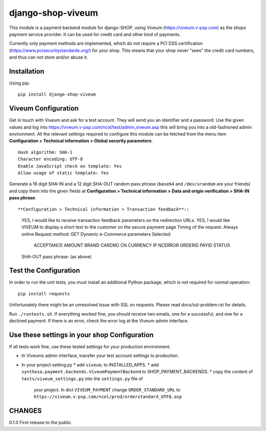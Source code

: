 ====================
django-shop-viveum
====================

This module is a payment backend module for django-SHOP, using Viveum 
(https://viveum.v-psp.com) as the shops payment service provider. It can be
used for credit card and other kind of payments.

Currently only payment methods are implemented, which do not require a PCI DSS
certification (https://www.pcisecuritystandards.org/) for your shop.
This means that your shop never "sees" the credit card numbers, and thus can not
store and/or abuse it.

Installation
============
Using pip::

    pip install django-shop-viveum

Viveum Configuration
====================

Get in touch with Viveum and ask for a test account. They will send you an identifier
and a password. Use the given values and log into
https://viveum.v-psp.com/ncol/test/admin_viveum.asp
this will bring you into a old-fashioned admin environment. All the relevant settings 
required to configure this module can be fetched from the menu item
**Configuration > Technical information > Global security parameters**::
    Hash algorithm: SHA-1
    Character encoding: UTF-8
    Enable JavaScript check on template: Yes
    Allow usage of static template: Yes

Generate a 16 digit SHA-IN and a 12 digit SHA-OUT random pass phrase (``base64``
and ``/dev/urandom`` are your friends) and copy them into the given fields at
**Configuration > Technical information > Data and origin verification > SHA-IN pass phrase**::

**Configuration > Technical information > Transaction feedback**::
    YES, I would like to receive transaction feedback parameters on the redirection URLs.
    YES, I would like VIVEUM to display a short text to the customer on the secure payment page
    Timing of the request: Always online
    Request method: GET
    Dynamic e-Commerce parameters Selected:
        ACCEPTANCE
        AMOUNT
        BRAND
        CARDNO
        CN
        CURRENCY
        IP
        NCERROR
        ORDERID
        PAYID
        STATUS

    SHA-OUT pass phrase: (as above)

Test the Configuration
======================

In order to run the unit tests, you must install an additional Python package,
which is not required for normal operation::

    pip install requests

Unfortunately there might be an unresolved issue with SSL on requests. Please read
docs/ssl-problem.rst for details.

Run ``./runtests.sh``.
If everything worked fine, you should receive two emails, one for a successful,
and one for a declined payment.
If there is an error, check the error log at the Viveum admin interface.

Use these settings in your shop Configuration
=============================================
If all tests work fine, use these tested settings for your production environment.

* In Viveums admin interface, transfer your test account settings to production.
* In your project setting.py
  * add ``viveum``, to INSTALLED_APPS.
  * add ``synthesa.payment.backends.ViveumPaymentBackend`` to SHOP_PAYMENT_BACKENDS.
  * copy the content of ``tests/viveum_settings.py`` into the ``settings.py`` file of
    your project. In dict ``VIVEUM_PAYMENT`` change 
    ``ORDER_STANDARD_URL`` to ``https://viveum.v-psp.com/ncol/prod/orderstandard_UTF8.asp``

CHANGES
=======

0.1.0
First release to the public.
